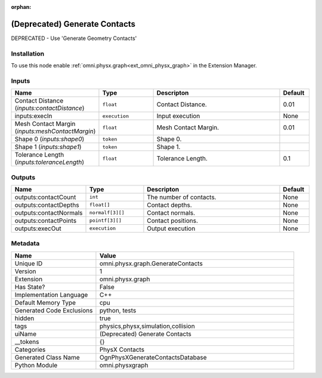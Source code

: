 .. _omni_physx_graph_GenerateContacts_1:

.. _omni_physx_graph_GenerateContacts:

.. ================================================================================
.. THIS PAGE IS AUTO-GENERATED. DO NOT MANUALLY EDIT.
.. ================================================================================

:orphan:

.. meta::
    :title: (Deprecated) Generate Contacts
    :keywords: lang-en omnigraph node PhysX Contacts graph generate-contacts


(Deprecated) Generate Contacts
==============================

.. <description>

DEPRECATED - Use 'Generate Geometry Contacts'

.. </description>


Installation
------------

To use this node enable :ref:`omni.physx.graph<ext_omni_physx_graph>` in the Extension Manager.


Inputs
------
.. csv-table::
    :header: "Name", "Type", "Descripton", "Default"
    :widths: 20, 20, 50, 10

    "Contact Distance (*inputs:contactDistance*)", "``float``", "Contact Distance.", "0.01"
    "inputs:execIn", "``execution``", "Input execution", "None"
    "Mesh Contact Margin (*inputs:meshContactMargin*)", "``float``", "Mesh Contact Margin.", "0.01"
    "Shape 0 (*inputs:shape0*)", "``token``", "Shape 0.", ""
    "Shape 1 (*inputs:shape1*)", "``token``", "Shape 1.", ""
    "Tolerance Length (*inputs:toleranceLength*)", "``float``", "Tolerance Length.", "0.1"


Outputs
-------
.. csv-table::
    :header: "Name", "Type", "Descripton", "Default"
    :widths: 20, 20, 50, 10

    "outputs:contactCount", "``int``", "The number of contacts.", "None"
    "outputs:contactDepths", "``float[]``", "Contact depths.", "None"
    "outputs:contactNormals", "``normalf[3][]``", "Contact normals.", "None"
    "outputs:contactPoints", "``pointf[3][]``", "Contact positions.", "None"
    "outputs:execOut", "``execution``", "Output execution", "None"


Metadata
--------
.. csv-table::
    :header: "Name", "Value"
    :widths: 30,70

    "Unique ID", "omni.physx.graph.GenerateContacts"
    "Version", "1"
    "Extension", "omni.physx.graph"
    "Has State?", "False"
    "Implementation Language", "C++"
    "Default Memory Type", "cpu"
    "Generated Code Exclusions", "python, tests"
    "hidden", "true"
    "tags", "physics,physx,simulation,collision"
    "uiName", "(Deprecated) Generate Contacts"
    "__tokens", "{}"
    "Categories", "PhysX Contacts"
    "Generated Class Name", "OgnPhysXGenerateContactsDatabase"
    "Python Module", "omni.physxgraph"

